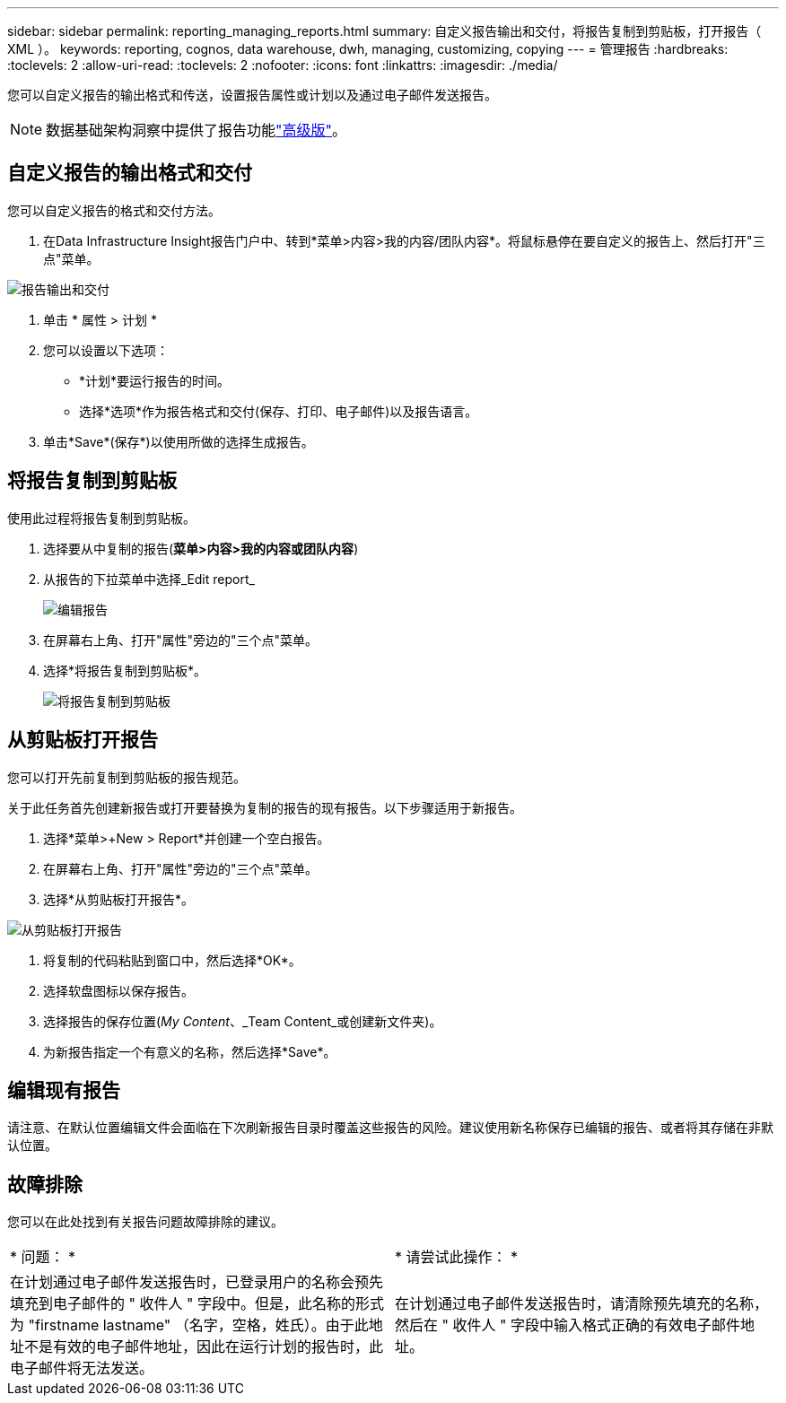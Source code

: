 ---
sidebar: sidebar 
permalink: reporting_managing_reports.html 
summary: 自定义报告输出和交付，将报告复制到剪贴板，打开报告（ XML ）。 
keywords: reporting, cognos, data warehouse, dwh, managing, customizing, copying 
---
= 管理报告
:hardbreaks:
:toclevels: 2
:allow-uri-read: 
:toclevels: 2
:nofooter: 
:icons: font
:linkattrs: 
:imagesdir: ./media/


[role="lead"]
您可以自定义报告的输出格式和传送，设置报告属性或计划以及通过电子邮件发送报告。


NOTE: 数据基础架构洞察中提供了报告功能link:concept_subscribing_to_cloud_insights.html["高级版"]。



== 自定义报告的输出格式和交付

您可以自定义报告的格式和交付方法。

. 在Data Infrastructure Insight报告门户中、转到*菜单>内容>我的内容/团队内容*。将鼠标悬停在要自定义的报告上、然后打开"三点"菜单。


image:Reporting_Output_and_Delivery.png["报告输出和交付"]

. 单击 * 属性 > 计划 *


. 您可以设置以下选项：
+
** *计划*要运行报告的时间。
** 选择*选项*作为报告格式和交付(保存、打印、电子邮件)以及报告语言。


. 单击*Save*(保存*)以使用所做的选择生成报告。




== 将报告复制到剪贴板

使用此过程将报告复制到剪贴板。

. 选择要从中复制的报告(*菜单>内容>我的内容或团队内容*)
. 从报告的下拉菜单中选择_Edit report_
+
image:Reporting_Edit_Report.png["编辑报告"]

. 在屏幕右上角、打开"属性"旁边的"三个点"菜单。
. 选择*将报告复制到剪贴板*。
+
image:Reporting_Copy_To_Clipboard.png["将报告复制到剪贴板"]





== 从剪贴板打开报告

您可以打开先前复制到剪贴板的报告规范。

关于此任务首先创建新报告或打开要替换为复制的报告的现有报告。以下步骤适用于新报告。

. 选择*菜单>+New > Report*并创建一个空白报告。
. 在屏幕右上角、打开"属性"旁边的"三个点"菜单。
. 选择*从剪贴板打开报告*。


image:Reporting_Open_From_Clipboard.png["从剪贴板打开报告"]

. 将复制的代码粘贴到窗口中，然后选择*OK*。
. 选择软盘图标以保存报告。
. 选择报告的保存位置(_My Content_、_Team Content_或创建新文件夹)。
. 为新报告指定一个有意义的名称，然后选择*Save*。




== 编辑现有报告

请注意、在默认位置编辑文件会面临在下次刷新报告目录时覆盖这些报告的风险。建议使用新名称保存已编辑的报告、或者将其存储在非默认位置。



== 故障排除

您可以在此处找到有关报告问题故障排除的建议。

|===


| * 问题： * | * 请尝试此操作： * 


| 在计划通过电子邮件发送报告时，已登录用户的名称会预先填充到电子邮件的 " 收件人 " 字段中。但是，此名称的形式为 "firstname lastname" （名字，空格，姓氏）。由于此地址不是有效的电子邮件地址，因此在运行计划的报告时，此电子邮件将无法发送。 | 在计划通过电子邮件发送报告时，请清除预先填充的名称，然后在 " 收件人 " 字段中输入格式正确的有效电子邮件地址。 
|===